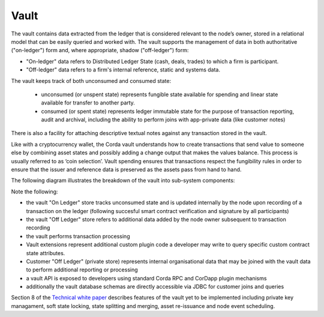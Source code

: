 Vault
=====

The vault contains data extracted from the ledger that is considered relevant to the node’s owner, stored in a relational model
that can be easily queried and worked with. The vault supports the management of data in both authoritative ("on-ledger") form
and, where appropriate, shadow ("off-ledger") form:

* "On-ledger" data refers to Distributed Ledger State (cash, deals, trades) to which a firm is participant.
* "Off-ledger" data refers to a firm's internal reference, static and systems data.

The vault keeps track of both unconsumed and consumed state:

 * unconsumed (or unspent state) represents fungible state available for spending and linear state available for transfer to another party.
 * consumed (or spent state) represents ledger immutable state for the purpose of transaction reporting, audit and archival, including the ability to perform joins with app-private data (like customer notes)

There is also a facility for attaching descriptive textual notes against any transaction stored in the vault.

Like with a cryptocurrency wallet, the Corda vault understands how to create transactions that send value to someone else
by combining asset states and possibly adding a change output that makes the values balance. This process is usually referred to as ‘coin selection’.
Vault spending ensures that transactions respect the fungibility rules in order to ensure that the issuer and reference data is preserved as the assets pass from hand to hand.

The following diagram illustrates the breakdown of the vault into sub-system components:

.. image:: resources/vault.png

Note the following:

* the vault "On Ledger" store tracks unconsumed state and is updated internally by the node upon recording of a transaction on the ledger (following succesful smart contract verification and signature by all participants)
* the vault "Off Ledger" store refers to additional data added by the node owner subsequent to transaction recording
* the vault performs transaction processing
* Vault extensions represent additional custom plugin code a developer may write to query specific custom contract state attributes.
* Customer "Off Ledger" (private store) represents internal organisational data that may be joined with the vault data to perform additional reporting or processing
* a vault API is exposed to developers using standard Corda RPC and CorDapp plugin mechanisms
* additionally the vault database schemas are directly accessible via JDBC for customer joins and queries

Section 8 of the `Technical white paper`_ describes features of the vault yet to be implemented including private key managament,
soft state locking, state splitting and merging, asset re-issuance and node event scheduling.

.. _`Technical white paper`: _static/corda-technical-whitepaper.pdf

